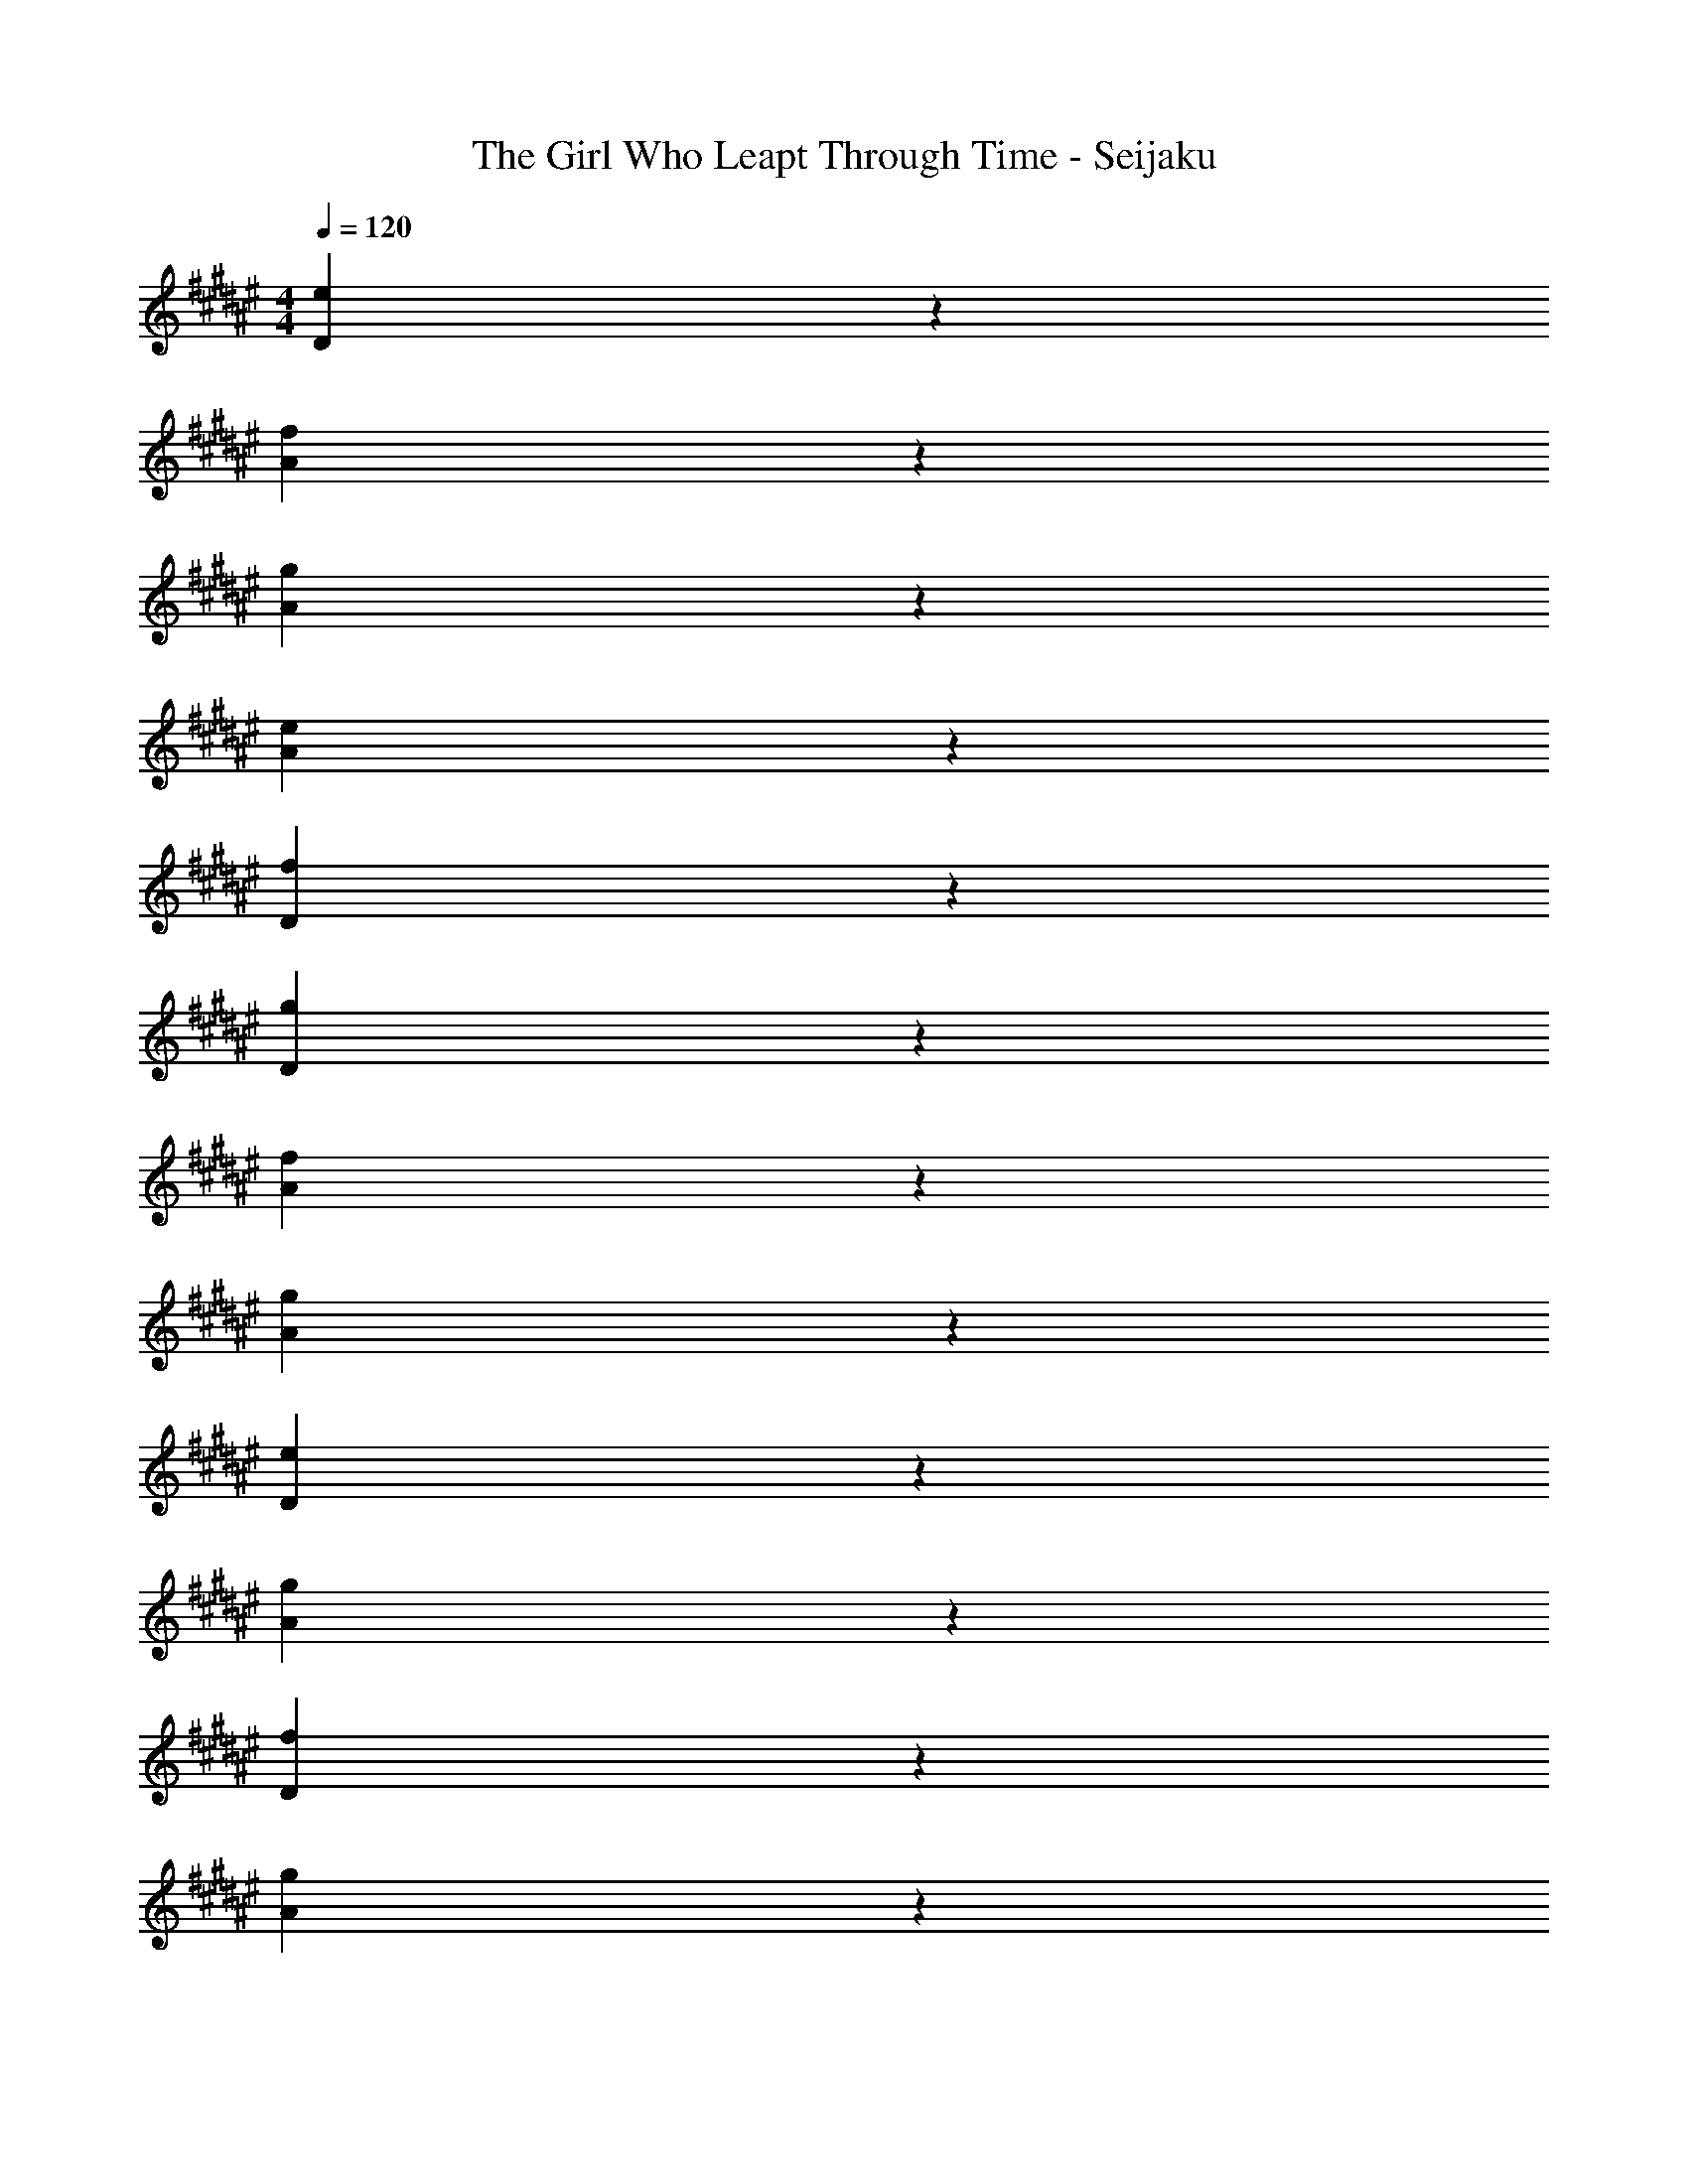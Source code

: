 X: 1
T: The Girl Who Leapt Through Time - Seijaku
Z: ABC Generated by Starbound Composer
L: 1/4
M: 4/4
Q: 1/4=120
K: F#
[e17/5D17/5] z3/5 
[f17/5A17/5] z3/5 
[g17/5A17/5] z3/5 
[e17/5A17/5] z3/5 
[f17/5D17/5] z3/5 
[g17/5D17/5] z3/5 
[f17/5A17/5] z3/5 
[g17/5A17/5] z3/5 
[e17/5D17/5] z3/5 
[g17/5A17/5] z3/5 
[f17/5D17/5] z3/5 
[g17/5A17/5] z3/5 
[a17/5F17/5] z3/5 
[a17/5F17/5] z3/5 
[f17/5D17/5] z3/5 
[a17/5F17/5] z3/5 
[a17/5F17/5] z3/5 
[f17/5A17/5] z3/5 
[d17/5F17/5] z3/5 
[f17/5D17/5] z3/5 
[g17/5D17/5] z3/5 
[a17/5F17/5] z3/5 
[f17/5A17/5] z3/5 
[g17/5A17/5] z3/5 
[f17/5A17/5] z3/5 
[e17/5D17/5] z3/5 
[g17/5D17/5] z3/5 
[a17/5F17/5] z3/5 
[g17/5A17/5] z3/5 
[f17/5A17/5] z3/5 
[e17/5A17/5] z3/5 
[d17/5F17/5] z3/5 
[a17/5F17/5] z3/5 
[b17/5F17/5] z3/5 
[c'17/5A17/5] z3/5 
[f17/5D17/5] z3/5 
[e17/5A17/5] z3/5 
[d17/5A17/5] z3/5 
g17/5 z3/5 
[f17/5A17/5] z3/5 
[e17/5D17/5] z3/5 
[f17/5A17/5] z3/5 
[d17/5A,17/5] z3/5 
[A17/5D17/5] z3/5 
[B17/5D17/5] z3/5 
[F17/5A,17/5] z3/5 
[G17/5A,17/5] z3/5 
[A17/5D17/5] z3/5 
[G17/5A,17/5] z3/5 
[F17/5D17/5] z3/5 
[E17/5D17/5] z3/5 
[F17/5A,17/5] z3/5 
[G17/5A,17/5] z3/5 
[F17/5D,17/5] z3/5 
[f17/5A,17/5] z3/5 
[f17/5A,17/5] z3/5 
[g17/5D17/5] z3/5 
[f17/5D17/5] z3/5 
[a17/5F17/5] z3/5 
[d17/5A17/5] z3/5 
[c'17/5B17/5] z3/5 
[b17/5F17/5] z3/5 
[d17/5A17/5] z3/5 
[f17/5A17/5] z3/5 
[a17/5F17/5] z3/5 
[g17/5D17/5] z3/5 
[f17/5A17/5] z3/5 
[e17/5A17/5] z3/5 
[d17/5F17/5] z3/5 
[D,,17/5D,,,17/5] z3/5 
[A,,,17/5A,,,,17/5] z3/5 
[g17/5D17/5] z3/5 
[f17/5A17/5] z3/5 
[g17/5A17/5] z3/5 
[e17/5D17/5] z3/5 
[g17/5D17/5] z3/5 
[a17/5F17/5] z3/5 
[f17/5A17/5] z3/5 
[g17/5A17/5] z3/5 
[f17/5A17/5] z3/5 
[e17/5D17/5] z3/5 
[g17/5D17/5] z3/5 
[g17/5A17/5] z3/5 
[f17/5D17/5] z3/5 
[g17/5A17/5] z3/5 
[a17/5F17/5] z3/5 
[a17/5F17/5] z3/5 
[a17/5F17/5] z3/5 
[g17/5A17/5] z3/5 
[f17/5A17/5] z3/5 
[e17/5A17/5] z3/5 
[d17/5F17/5] z3/5 
[a17/5F17/5] z3/5 
[b17/5F17/5] z3/5 
[c'17/5A17/5] z3/5 
[f17/5D17/5] z3/5 
[a17/5F17/5] z3/5 
[a17/5F17/5] z3/5 
[f17/5A17/5] z3/5 
[d17/5F17/5] z3/5 
[f17/5D17/5] z3/5 
[f17/5D17/5] z3/5 
[e17/5A17/5] z3/5 
d17/5 z3/5 
[g17/5D17/5] z3/5 
[f17/5A17/5] z3/5 
[e17/5D17/5] z3/5 
[f17/5A17/5] z3/5 
[d17/5A,17/5] z3/5 
[A17/5D17/5] z3/5 
[B17/5D17/5] z3/5 
[F17/5A,17/5] z3/5 
[G17/5A,17/5] z3/5 
[A17/5D17/5] z3/5 
[G17/5A,17/5] z3/5 
[F17/5D17/5] z3/5 
[E17/5D17/5] z3/5 
[F17/5A,17/5] z3/5 
[G17/5A,17/5] z3/5 
[F17/5D,17/5] z3/5 
[f17/5A,17/5] z3/5 
[f17/5A,17/5] z3/5 
[g17/5D17/5] z3/5 
[f17/5D17/5] z3/5 
[a17/5F17/5] z3/5 
[d17/5A17/5] z3/5 
[c'17/5B17/5] z3/5 
[b17/5F17/5] z3/5 
[d17/5A17/5] z3/5 
[f17/5A17/5] z3/5 
[a17/5F17/5] z3/5 
[g17/5D17/5] z3/5 
[f17/5A17/5] z3/5 
[e17/5A17/5] z3/5 
[d17/5F17/5] z3/5 
[g17/5A17/5] z3/5 
[e17/5A17/5] z3/5 
[f17/5D17/5] z3/5 
[e17/5D17/5] z3/5 
[f17/5A17/5] z3/5 
[D,,17/5D,,,17/5] z3/5 
[A,,,17/5A,,,,17/5] z3/5 
[F17/5D,17/5] z3/5 
[f17/5A,17/5] z3/5 
[f17/5A,17/5] z3/5 
[g17/5D17/5] z3/5 
[f17/5D17/5] z3/5 
[a17/5F17/5] z3/5 
[d17/5A17/5] 
